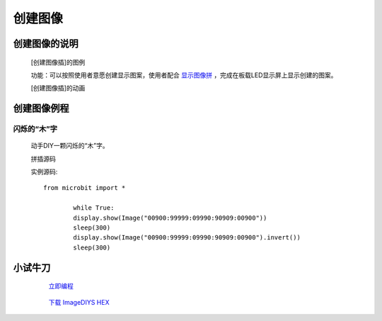 **创建图像**
======================

**创建图像的说明**
>>>>>>>>>>>>>>>>>>>>>>>>>>>>>>>>>

	[创建图像插]的图例

	.. image:: images/Image/ImageDIY.png

	功能：可以按照使用者意愿创建显示图案，使用者配合 `显示图像拼`_ ，完成在板载LED显示屏上显示创建的图案。

	.. _显示图像拼: http://docs.turnipbit.com/zh/latest/teach/tutorials/display/display.show.html

	[创建图像插]的动画

	.. image:: images/Image/ImageDIY.gif

**创建图像例程**
>>>>>>>>>>>>>>>>>>>>>>>>>>>>>

闪烁的“木”字
::::::::::::::::::

	动手DIY一颗闪烁的“木”字。

	拼插源码

	.. image:: images/Image/imageDIYS.png

	实例源码::

		from microbit import *

			while True:
			display.show(Image("00900:99999:09990:90909:00900"))
			sleep(300)
			display.show(Image("00900:99999:09990:90909:00900").invert())
			sleep(300)


**小试牛刀**
>>>>>>>>>>>>>>>>>>>>>>>>>>>>>>>>


		 `立即编程`_

		.. _立即编程: http://turnipbit.tpyboard.com/

		 `下载 ImageDIYS HEX`_

		.. _下载 ImageDIYS HEX: http://turnipbit.com/download.php?fn=ImageDIYS.hex
		
		
